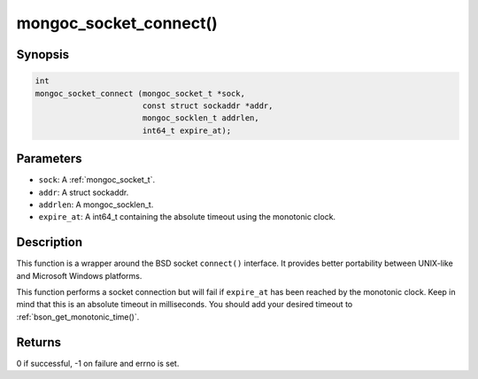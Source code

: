 .. _mongoc_socket_connect:

mongoc_socket_connect()
=======================

Synopsis
--------

.. code-block:: c

  int
  mongoc_socket_connect (mongoc_socket_t *sock,
                         const struct sockaddr *addr,
                         mongoc_socklen_t addrlen,
                         int64_t expire_at);

Parameters
----------

* ``sock``: A :ref:`mongoc_socket_t`.
* ``addr``: A struct sockaddr.
* ``addrlen``: A mongoc_socklen_t.
* ``expire_at``: A int64_t containing the absolute timeout using the monotonic clock.

Description
-----------

This function is a wrapper around the BSD socket ``connect()`` interface. It provides better portability between UNIX-like and Microsoft Windows platforms.

This function performs a socket connection but will fail if ``expire_at`` has been reached by the monotonic clock. Keep in mind that this is an absolute timeout in milliseconds. You should add your desired timeout to :ref:`bson_get_monotonic_time()`.

Returns
-------

0 if successful, -1 on failure and errno is set.

